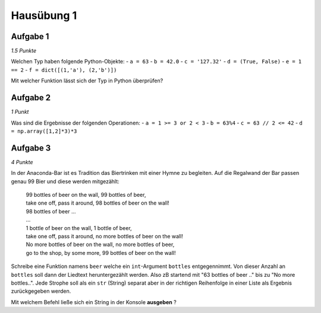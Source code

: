 Hausübung 1
===========

Aufgabe 1
---------

*1.5 Punkte*

Welchen Typ haben folgende Python-Objekte:
- ``a = 63``
- ``b = 42.0``
- ``c = '127.32'``
- ``d = (True, False)``
- ``e = 1 == 2``
- ``f = dict([(1,'a'), (2,'b')])``

Mit welcher Funktion lässt sich der Typ in Python überprüfen?

Aufgabe 2
---------

*1 Punkt*

Was sind die Ergebnisse der folgenden Operationen:
- ``a = 1 >= 3 or 2 < 3``
- ``b = 63%4``
- ``c = 63 // 2 <= 42``
- ``d = np.array([1,2]*3)*3``

Aufgabe 3
---------

*4 Punkte*

In der Anaconda-Bar ist es Tradition das Biertrinken mit einer Hymne zu begleiten. Auf die Regalwand der Bar passen genau 99 Bier und diese werden mitgezählt:

  | 99 bottles of beer on the wall, 99 bottles of beer,
  | take one off, pass it around, 98 bottles of beer on the wall!
  | 98 bottles of beer ...
  | ...
  | 1 bottle of beer on the wall, 1 bottle of beer,
  | take one off, pass it around, no more bottles of beer on the wall!
  | No more bottles of beer on the wall, no more bottles of beer,
  | go to the shop, by some more, 99 bottles of beer on the wall!

Schreibe eine Funktion namens ``beer`` welche ein ``int``-Argument ``bottles`` entgegennimmt. Von dieser Anzahl an ``bottles`` soll dann der Liedtext heruntergezählt werden. Also zB startend mit "63 bottles of beer .." bis zu "No more bottles..".
Jede Strophe soll als ein ``str`` (String) separat aber in der richtigen Reihenfolge in einer Liste als Ergebnis zurückgegeben werden.

Mit welchem Befehl ließe sich ein String in der Konsole **ausgeben** ?

